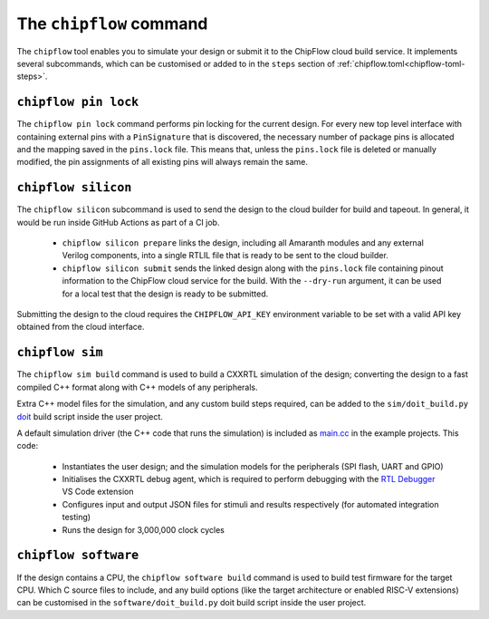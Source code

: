 The ``chipflow`` command
==========================

The ``chipflow`` tool enables you to simulate your design or submit it to the ChipFlow cloud build service.
It implements several subcommands, which can be customised or added to in the ``steps`` section of :ref:`chipflow.toml<chipflow-toml-steps>`.

.. _chipflow_toml: chipflow-toml-guide.rst

``chipflow pin lock``
---------------------

The ``chipflow pin lock`` command performs pin locking for the current design.
For every new top level interface with containing external pins with a ``PinSignature`` that is discovered, the necessary number of package pins is allocated and the mapping saved in the ``pins.lock`` file.
This means that, unless the ``pins.lock`` file is deleted or manually modified, the pin assignments of all existing pins will always remain the same.

``chipflow silicon``
--------------------

The ``chipflow silicon`` subcommand is used to send the design to the cloud builder for build and tapeout. In general, it would be run inside GitHub Actions as part of a CI job.

 - ``chipflow silicon prepare`` links the design, including all Amaranth modules and any external Verilog components, into a single RTLIL file that is ready to be sent to the cloud builder.
 - ``chipflow silicon submit`` sends the linked design along with the ``pins.lock`` file containing pinout information to the ChipFlow cloud service for the build. With the ``--dry-run`` argument, it can be used for a local test that the design is ready to be submitted.

Submitting the design to the cloud requires the ``CHIPFLOW_API_KEY`` environment variable to be set with a valid API key obtained from the cloud interface.

``chipflow sim``
----------------

The ``chipflow sim build`` command is used to build a CXXRTL simulation of the design; converting the design to a fast compiled C++ format along with C++ models of any peripherals.

Extra C++ model files for the simulation, and any custom build steps required, can be added to the ``sim/doit_build.py`` `doit <https://pydoit.org/>`_ build script inside the user project.

A default simulation driver (the C++ code that runs the simulation) is included as `main.cc <https://github.com/ChipFlow/chipflow-examples/blob/main/minimal/design/sim/main.cc>`_ in the example projects. This code:

 - Instantiates the user design; and the simulation models for the peripherals (SPI flash, UART and GPIO)
 - Initialises the CXXRTL debug agent, which is required to perform debugging with the `RTL Debugger <https://github.com/amaranth-lang/rtl-debugger>`_ VS Code extension
 - Configures input and output JSON files for stimuli and results respectively (for automated integration testing)
 - Runs the design for 3,000,000 clock cycles

``chipflow software``
---------------------

If the design contains a CPU, the ``chipflow software build`` command is used to build test firmware for the target CPU. Which C source files to include, and any build options (like the target architecture or enabled RISC-V extensions) can be customised in the ``software/doit_build.py`` doit build script inside the user project.

